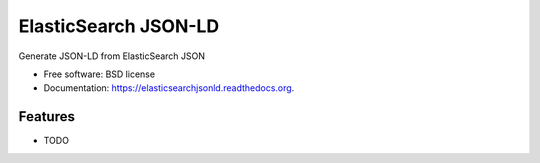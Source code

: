 ===============================
ElasticSearch JSON-LD
===============================

.. image:: https://badge.fury.io/py/elasticsearchjsonld.png
    :target: http://badge.fury.io/py/elasticsearchjsonld

.. image:: https://travis-ci.org/westurner/elasticsearchjsonld.png?branch=master
        :target: https://travis-ci.org/westurner/elasticsearchjsonld

.. image:: https://pypip.in/d/elasticsearchjsonld/badge.png
        :target: https://pypi.python.org/pypi/elasticsearchjsonld


Generate JSON-LD from ElasticSearch JSON

* Free software: BSD license
* Documentation: https://elasticsearchjsonld.readthedocs.org.

Features
--------

* TODO
